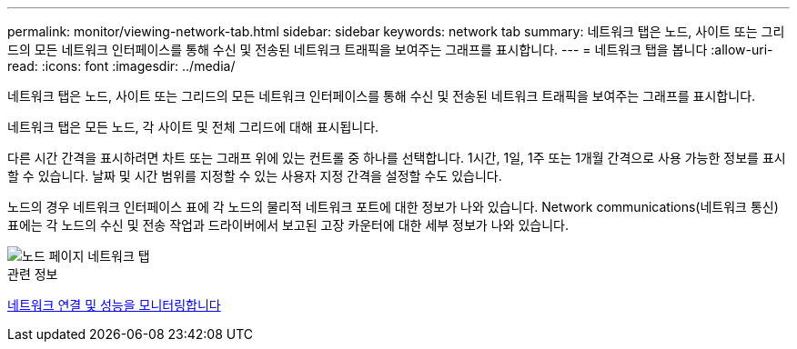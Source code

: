 ---
permalink: monitor/viewing-network-tab.html 
sidebar: sidebar 
keywords: network tab 
summary: 네트워크 탭은 노드, 사이트 또는 그리드의 모든 네트워크 인터페이스를 통해 수신 및 전송된 네트워크 트래픽을 보여주는 그래프를 표시합니다. 
---
= 네트워크 탭을 봅니다
:allow-uri-read: 
:icons: font
:imagesdir: ../media/


[role="lead"]
네트워크 탭은 노드, 사이트 또는 그리드의 모든 네트워크 인터페이스를 통해 수신 및 전송된 네트워크 트래픽을 보여주는 그래프를 표시합니다.

네트워크 탭은 모든 노드, 각 사이트 및 전체 그리드에 대해 표시됩니다.

다른 시간 간격을 표시하려면 차트 또는 그래프 위에 있는 컨트롤 중 하나를 선택합니다. 1시간, 1일, 1주 또는 1개월 간격으로 사용 가능한 정보를 표시할 수 있습니다. 날짜 및 시간 범위를 지정할 수 있는 사용자 지정 간격을 설정할 수도 있습니다.

노드의 경우 네트워크 인터페이스 표에 각 노드의 물리적 네트워크 포트에 대한 정보가 나와 있습니다. Network communications(네트워크 통신) 표에는 각 노드의 수신 및 전송 작업과 드라이버에서 보고된 고장 카운터에 대한 세부 정보가 나와 있습니다.

image::../media/nodes_page_network_tab.png[노드 페이지 네트워크 탭]

.관련 정보
xref:monitoring-network-connections-and-performance.adoc[네트워크 연결 및 성능을 모니터링합니다]
